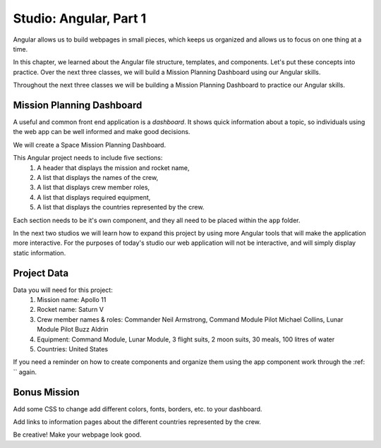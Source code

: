 Studio: Angular, Part 1
===============================

Angular allows us to build webpages in small pieces, which keeps us organized
and allows us to focus on one thing at a time.

In this chapter, we learned about the Angular file structure, templates, and
components. Let's put these concepts into practice. Over the next three
classes, we will build a Mission Planning Dashboard using our Angular skills.

Throughout the next three classes we will be building a Mission Planning
Dashboard to practice our Angular skills.

Mission Planning Dashboard
--------------------------

A useful and common front end application is a *dashboard*. It shows quick
information about a topic, so individuals using the web app can be well
informed and make good decisions.

We will create a Space Mission Planning Dashboard.

This Angular project needs to include five sections:
    #. A header that displays the mission and rocket name,
    #. A list that displays the names of the crew,
    #. A list that displays crew member roles,
    #. A list that displays required equipment,
    #. A list that displays the countries represented by the crew.

Each section needs to be it's own component, and they all need to be placed
within the ``app`` folder.

In the next two studios we will learn how to expand this project by using more
Angular tools that will make the application more interactive. For the purposes
of today's studio our web application will not be interactive, and will simply
display static information.

Project Data
------------

Data you will need for this project:
   #. Mission name: Apollo 11
   #. Rocket name: Saturn V
   #. Crew member names & roles: Commander Neil Armstrong, Command Module Pilot
      Michael Collins, Lunar Module Pilot Buzz Aldrin
   #. Equipment: Command Module, Lunar Module, 3 flight suits, 2 moon suits, 30
      meals, 100 litres of water
   #. Countries: United States

If you need a reminder on how to create components and organize them using the
app component work through the :ref: `` again.

Bonus Mission
-------------

Add some CSS to change add different colors, fonts, borders, etc. to your
dashboard.

Add links to information pages about the different countries represented by
the crew.

Be creative!  Make your webpage look good.
